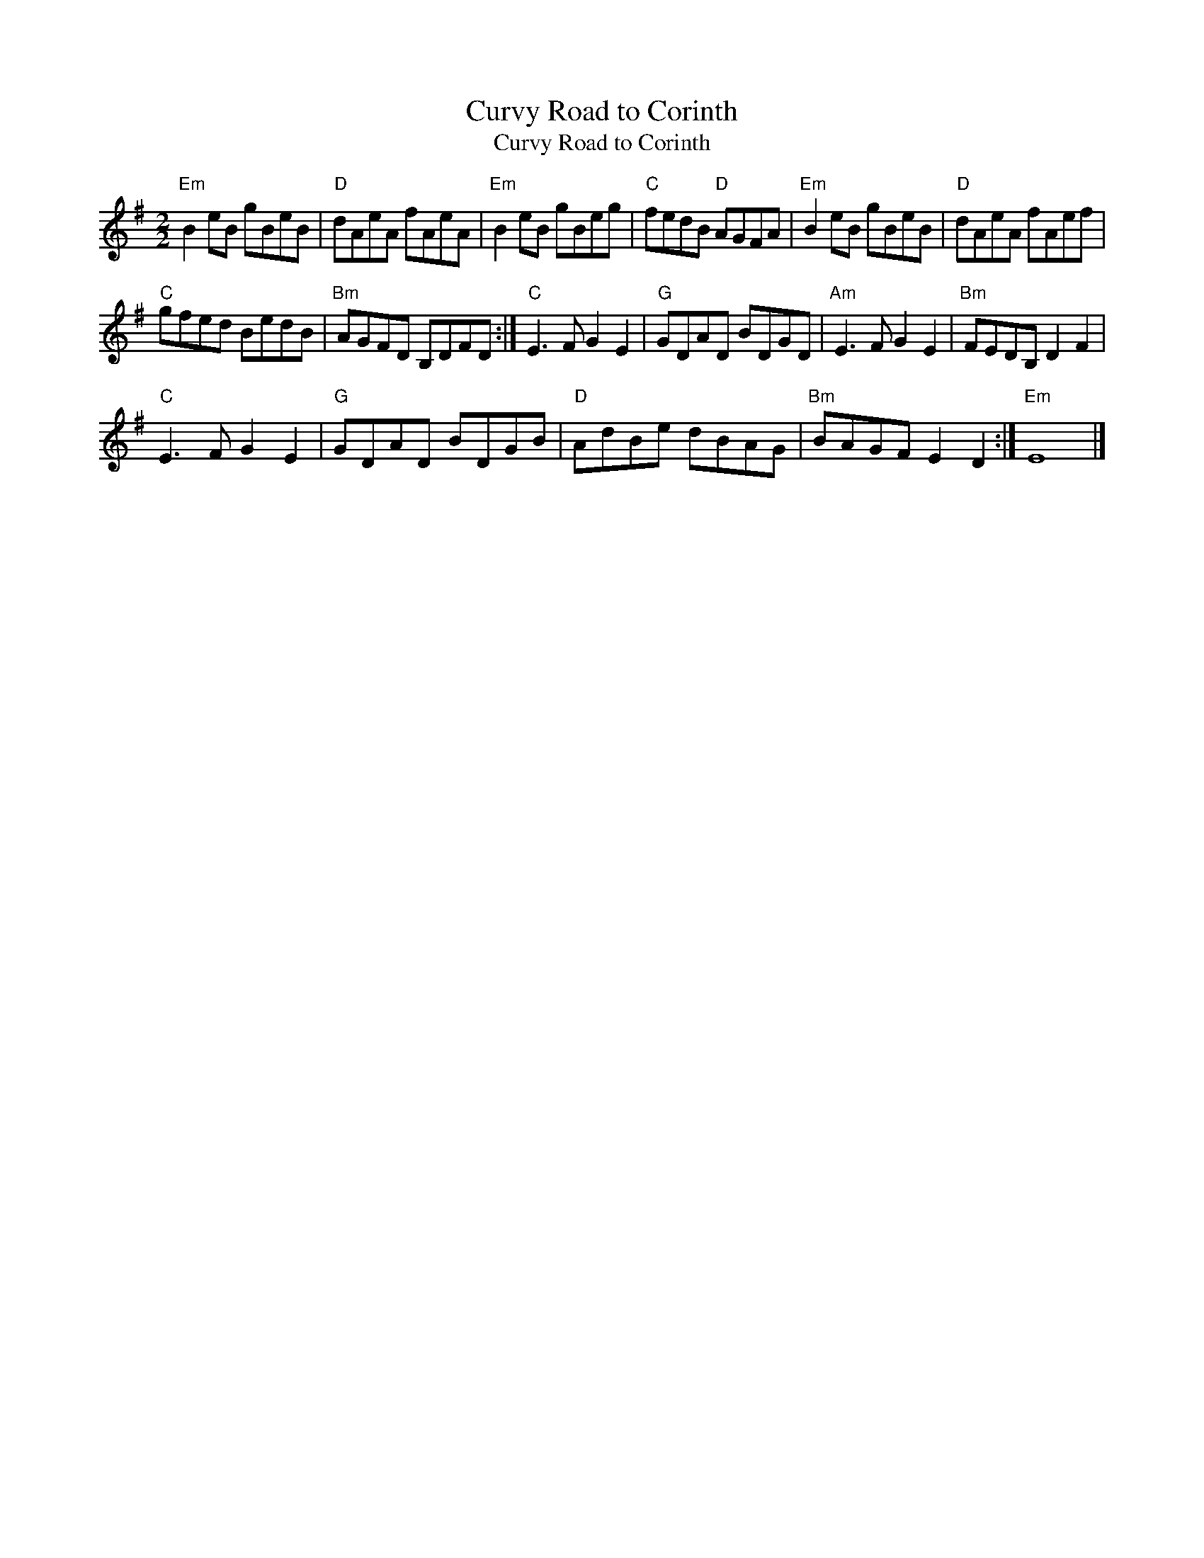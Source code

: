 X:1
T:Curvy Road to Corinth
T:Curvy Road to Corinth
L:1/8
M:2/2
K:Emin
V:1 treble 
V:1
"Em" B2 eB gBeB |"D" dAeA fAeA |"Em" B2 eB gBeg |"C" fedB"D" AGFA |"Em" B2 eB gBeB |"D" dAeA fAef | %6
"C" gfed BedB |"Bm" AGFD B,DFD :|"C" E3 F G2 E2 |"G" GDAD BDGD |"Am" E3 F G2 E2 |"Bm" FEDB, D2 F2 | %12
"C" E3 F G2 E2 |"G" GDAD BDGB |"D" AdBe dBAG |"Bm" BAGF E2 D2 :|"Em" E8 |] %17

